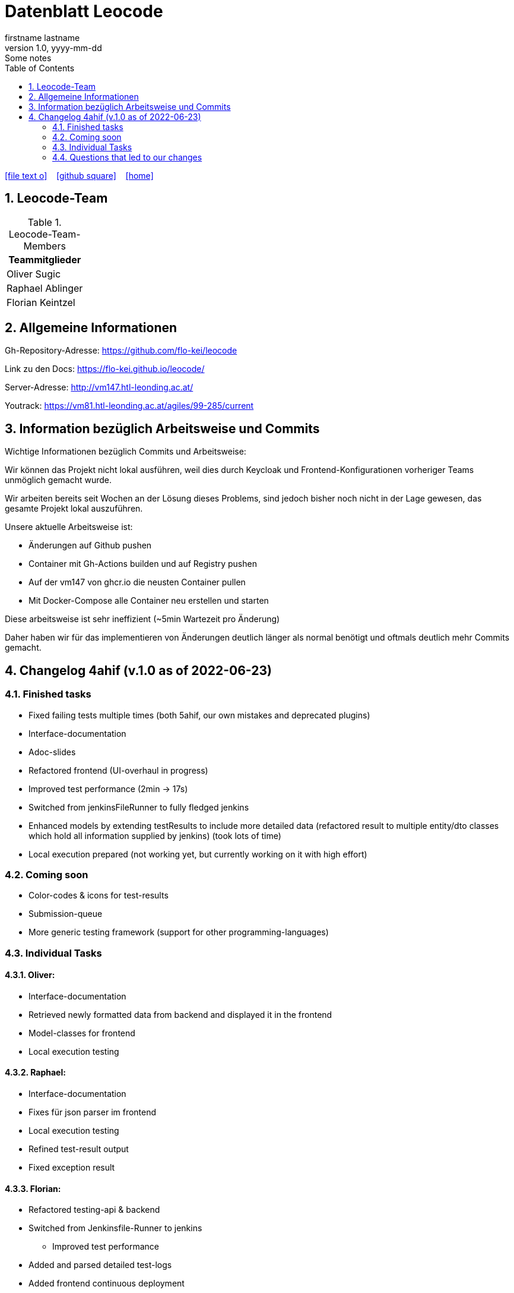 = Datenblatt Leocode
firstname lastname
1.0, yyyy-mm-dd: Some notes
ifndef::imagesdir[:imagesdir: images]
:icons: font
:sectnums:    // Nummerierung der Überschriften / section numbering
:toc: left

//Need this blank line after ifdef, don't know why...
ifdef::backend-html5[]

// https://fontawesome.com/v4.7.0/icons/
icon:file-text-o[link=https://raw.githubusercontent.com/htl-leonding-college/asciidoctor-docker-template/master/asciidocs/{docname}.adoc] ‏ ‏ ‎
icon:github-square[link=https://github.com/htl-leonding-college/asciidoctor-docker-template] ‏ ‏ ‎
icon:home[link=https://htl-leonding.github.io/]
endif::backend-html5[]

== Leocode-Team
.Leocode-Team-Members
|===
|Teammitglieder

| Oliver Sugic

| Raphael Ablinger

| Florian Keintzel
|===

== Allgemeine Informationen

Gh-Repository-Adresse:
https://github.com/flo-kei/leocode

Link zu den Docs: https://flo-kei.github.io/leocode/

Server-Adresse: http://vm147.htl-leonding.ac.at/

Youtrack: https://vm81.htl-leonding.ac.at/agiles/99-285/current

== Information bezüglich Arbeitsweise und Commits

Wichtige Informationen bezüglich Commits und Arbeitsweise:

Wir können das Projekt nicht lokal ausführen, weil dies
durch Keycloak und Frontend-Konfigurationen vorheriger Teams
unmöglich gemacht wurde.

Wir arbeiten bereits seit Wochen an der Lösung dieses Problems,
sind jedoch bisher noch nicht in der Lage gewesen, das gesamte
Projekt lokal auszuführen.

Unsere aktuelle Arbeitsweise ist:

- Änderungen auf Github pushen
- Container mit Gh-Actions builden und auf Registry pushen
- Auf der vm147 von ghcr.io die neusten Container pullen
- Mit Docker-Compose alle Container neu erstellen und starten

Diese arbeitsweise ist sehr ineffizient (~5min Wartezeit pro Änderung)

Daher haben wir für das implementieren von Änderungen deutlich länger
als normal benötigt und oftmals deutlich mehr Commits gemacht.

== Changelog 4ahif (v.1.0 as of 2022-06-23)

=== Finished tasks
- Fixed failing tests multiple times (both 5ahif, our own mistakes and deprecated plugins)
- Interface-documentation
- Adoc-slides
- Refactored frontend (UI-overhaul in progress)
- Improved test performance (2min -> 17s)
- Switched from jenkinsFileRunner to fully fledged jenkins
- Enhanced models by extending testResults to include more detailed data
(refactored result to multiple entity/dto classes which hold all information supplied by jenkins)
(took lots of time)
- Local execution prepared (not working yet, but currently working on it with high effort)

=== Coming soon
- Color-codes & icons for test-results
- Submission-queue
- More generic testing framework (support for other programming-languages)


=== Individual Tasks

==== Oliver:
- Interface-documentation
- Retrieved newly formatted data from backend and displayed it in the frontend
- Model-classes for frontend
- Local execution testing

==== Raphael:
- Interface-documentation
- Fixes für json parser im frontend
- Local execution testing
- Refined test-result output
- Fixed exception result

==== Florian:
- Refactored testing-api & backend
- Switched from Jenkinsfile-Runner to jenkins
    * Improved test performance
- Added and parsed detailed test-logs
- Added frontend continuous deployment


=== Questions that led to our changes
 - How many tests ran?
 - How many tests failed?
 - Why did the tests fail?
